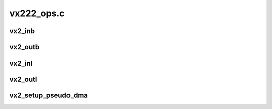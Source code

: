 .. -*- coding: utf-8; mode: rst -*-

===========
vx222_ops.c
===========


.. _`vx2_inb`:

vx2_inb
=======

.. c:function:: unsigned char vx2_inb (struct vx_core *chip, int offset)

    read a byte from the register

    :param struct vx_core \*chip:
        VX core instance

    :param int offset:
        register enum



.. _`vx2_outb`:

vx2_outb
========

.. c:function:: void vx2_outb (struct vx_core *chip, int offset, unsigned char val)

    write a byte on the register

    :param struct vx_core \*chip:
        VX core instance

    :param int offset:
        the register offset

    :param unsigned char val:
        the value to write



.. _`vx2_inl`:

vx2_inl
=======

.. c:function:: unsigned int vx2_inl (struct vx_core *chip, int offset)

    read a 32bit word from the register

    :param struct vx_core \*chip:
        VX core instance

    :param int offset:
        register enum



.. _`vx2_outl`:

vx2_outl
========

.. c:function:: void vx2_outl (struct vx_core *chip, int offset, unsigned int val)

    write a 32bit word on the register

    :param struct vx_core \*chip:
        VX core instance

    :param int offset:
        the register enum

    :param unsigned int val:
        the value to write



.. _`vx2_setup_pseudo_dma`:

vx2_setup_pseudo_dma
====================

.. c:function:: void vx2_setup_pseudo_dma (struct vx_core *chip, int do_write)

    set up the pseudo dma read/write mode.

    :param struct vx_core \*chip:
        VX core instance

    :param int do_write:
        0 = read, 1 = set up for DMA write

